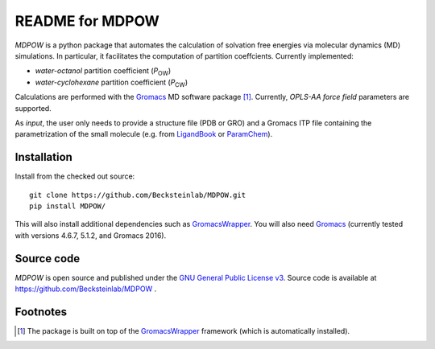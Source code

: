 =================== 
 README for MDPOW
=================== 

|build| |cov|

.. |P_ow| replace:: *P*\ :sub:`OW`
.. |P_cw| replace:: *P*\ :sub:`CW`

*MDPOW* is a python package that automates the calculation of
solvation free energies via molecular dynamics (MD) simulations. In
particular, it facilitates the computation of partition
coeffcients. Currently implemented:

- *water-octanol* partition coefficient (|P_ow|)
- *water-cyclohexane* partition coefficient (|P_cw|)

Calculations are performed with the Gromacs_ MD software package
[#GromacsWrapperNote]_. Currently, *OPLS-AA force field* parameters are
supported.

As *input*, the user only needs to provide a structure file (PDB or
GRO) and a Gromacs ITP file containing the parametrization of the
small molecule (e.g. from LigandBook_ or ParamChem_).

.. _Gromacs: http://www.gromacs.org
.. _GromacsWrapper: http://gromacswrapper.readthedocs.org/en/latest/
.. _LigandBook: http://ligandbook.icsn.cnrs-gif.fr/
.. _ParamChem: https://cgenff.paramchem.org/



Installation
------------

Install from the checked out source::

  git clone https://github.com/Becksteinlab/MDPOW.git  
  pip install MDPOW/

This will also install additional dependencies such as GromacsWrapper_. You
will also need `Gromacs`_ (currently tested with versions 4.6.7,
5.1.2, and Gromacs 2016).


Source code
-----------

*MDPOW* is open source and published under the `GNU General Public License
v3`_. Source code is available at https://github.com/Becksteinlab/MDPOW .

.. _`GNU General Public License v3`: 
   http://www.gnu.org/licenses/gpl-3.0.html

Footnotes
---------

.. [#GromacsWrapperNote] The package is built on top of the GromacsWrapper_
                         framework (which is automatically installed).

.. |build| image:: https://travis-ci.org/Becksteinlab/MDPOW.svg?branch=develop
   :alt: Build Status
   :target: https://travis-ci.org/Becksteinlab/MDPOW

.. |cov| image:: https://codecov.io/github/Becksteinlab/MDPOW/coverage.svg?branch=develop
   :alt: Coverage Status
   :target: https://codecov.io/github/Becksteinlab/MDPOW?branch=develop

   
